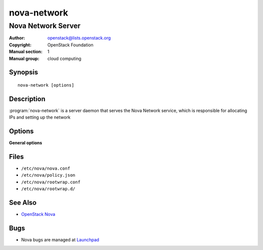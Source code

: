 ============
nova-network
============

-------------------
Nova Network Server
-------------------

:Author: openstack@lists.openstack.org
:Copyright: OpenStack Foundation
:Manual section: 1
:Manual group: cloud computing

Synopsis
========

::

  nova-network [options]

Description
===========

:program:`nova-network` is a server daemon that serves the Nova Network
service, which is responsible for allocating IPs and setting up the network

.. deprecated:: 14.0.0

   :program:`nova-network` is deprecated and will be removed in an upcoming
   release. Use *neutron* or another networking solution instead.

Options
=======

**General options**

Files
=====

* ``/etc/nova/nova.conf``
* ``/etc/nova/policy.json``
* ``/etc/nova/rootwrap.conf``
* ``/etc/nova/rootwrap.d/``

See Also
========

* `OpenStack Nova <https://docs.openstack.org/nova/latest/>`__

Bugs
====

* Nova bugs are managed at `Launchpad <https://bugs.launchpad.net/nova>`__
